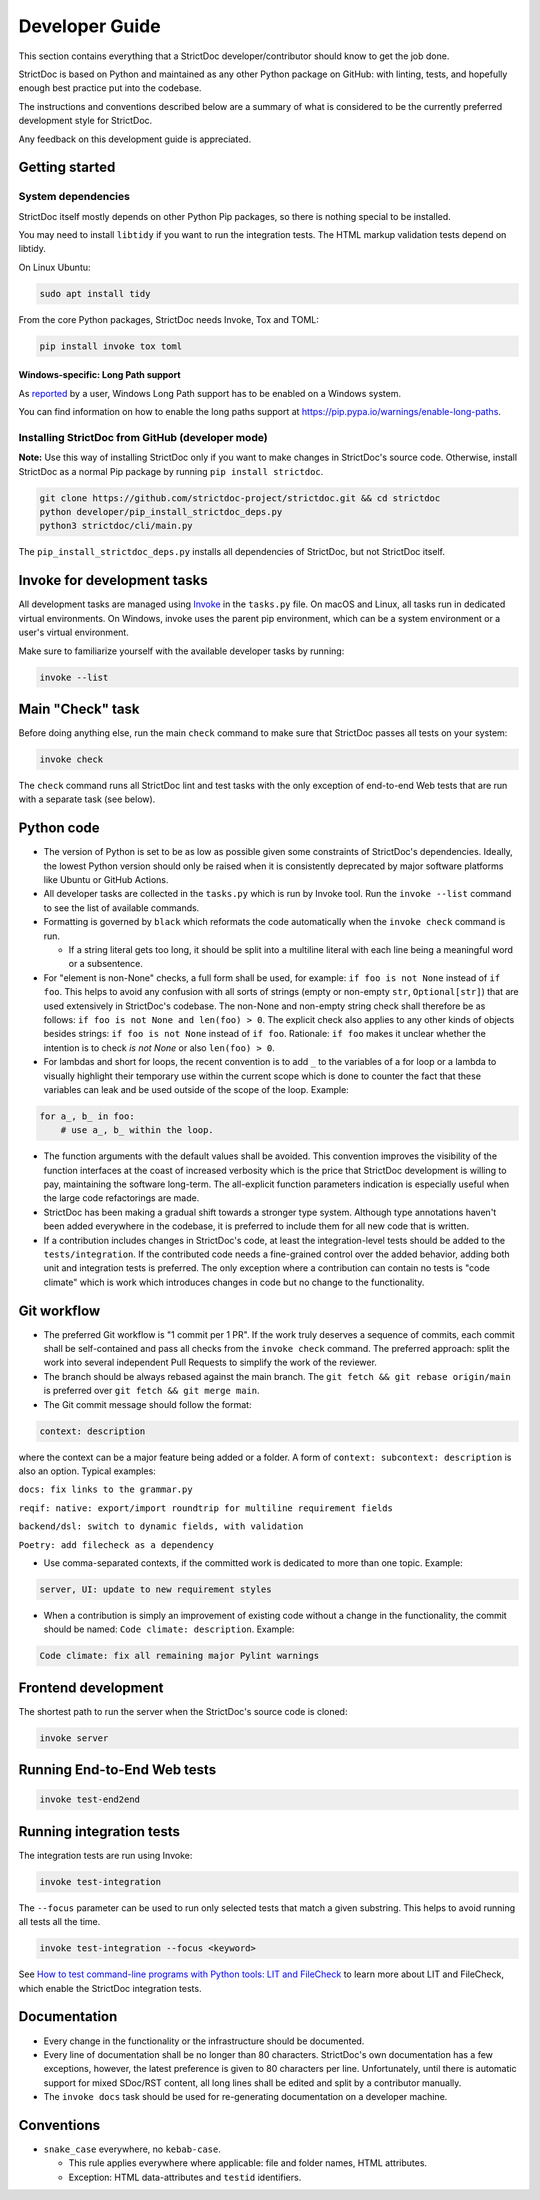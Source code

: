 Developer Guide
$$$$$$$$$$$$$$$

This section contains everything that a StrictDoc developer/contributor should
know to get the job done.

StrictDoc is based on Python and maintained as any other Python package on
GitHub: with linting, tests, and hopefully enough best practice put into the
codebase.

The instructions and conventions described below are a summary of what is
considered to be the currently preferred development style for StrictDoc.

Any feedback on this development guide is appreciated.

.. _DEVGUIDE_GETTING_STARTED:

Getting started
===============

System dependencies
-------------------

StrictDoc itself mostly depends on other Python Pip packages, so there is nothing special to be installed.

You may need to install ``libtidy`` if you want to run the integration tests. The HTML markup validation tests depend on libtidy.

On Linux Ubuntu:

.. code:: bash

    sudo apt install tidy

From the core Python packages, StrictDoc needs Invoke, Tox and TOML:

.. code:: bash

    pip install invoke tox toml

Windows-specific: Long Path support
~~~~~~~~~~~~~~~~~~~~~~~~~~~~~~~~~~~

As `reported <https://github.com/strictdoc-project/strictdoc/issues/1118>`_ by a user, Windows Long Path support has to be enabled on a Windows system.

You can find information on how to enable the long paths support at https://pip.pypa.io/warnings/enable-long-paths.

Installing StrictDoc from GitHub (developer mode)
-------------------------------------------------

**Note:** Use this way of installing StrictDoc only if you want to make changes
in StrictDoc's source code. Otherwise, install StrictDoc as a normal Pip package by running ``pip install strictdoc``.

.. code-block::

    git clone https://github.com/strictdoc-project/strictdoc.git && cd strictdoc
    python developer/pip_install_strictdoc_deps.py
    python3 strictdoc/cli/main.py

The ``pip_install_strictdoc_deps.py`` installs all dependencies of StrictDoc, but not StrictDoc itself.

Invoke for development tasks
============================

All development tasks are managed using
`Invoke <https://www.pyinvoke.org/>`_ in the ``tasks.py`` file. On macOS and
Linux, all tasks run in dedicated virtual environments. On Windows, invoke uses
the parent pip environment, which can be a system environment or a user's virtual
environment.

Make sure to familiarize yourself with the available developer tasks by running:

.. code-block:: bash

    invoke --list

Main "Check" task
=================

Before doing anything else, run the main ``check`` command to make sure that StrictDoc passes all tests on your system:

.. code:: bash

    invoke check

The ``check`` command runs all StrictDoc lint and test tasks with the only exception of end-to-end Web tests that are run with a separate task (see below).

.. _DEVGUIDE_PYTHON_CODE:

Python code
===========

- The version of Python is set to be as low as possible given some constraints
  of StrictDoc's dependencies. Ideally, the lowest Python version should only be
  raised when it is consistently deprecated by major software platforms like
  Ubuntu or GitHub Actions.

- All developer tasks are collected in the ``tasks.py`` which is run by Invoke
  tool. Run the ``invoke --list`` command to see the list of available commands.

- Formatting is governed by ``black`` which reformats the code automatically
  when the ``invoke check`` command is run.

  - If a string literal gets too long, it should be split into a multiline
    literal with each line being a meaningful word or a subsentence.

- For "element is non-None" checks, a full form shall be used, for example: ``if foo is not None`` instead of ``if foo``. This helps to avoid any confusion with all sorts of strings (empty or non-empty ``str``, ``Optional[str]``) that are used extensively in StrictDoc's codebase. The non-None and non-empty string check shall therefore be as follows: ``if foo is not None and len(foo) > 0``. The explicit check also applies to any other kinds of objects besides strings: ``if foo is not None`` instead of ``if foo``. Rationale: ``if foo`` makes it unclear whether the intention is to check `is not None` or also ``len(foo) > 0``.
- For lambdas and short for loops, the recent convention is to add ``_`` to the variables of a for loop or a lambda to visually highlight their temporary use within the current scope which is done to counter the fact that these variables can leak and be used outside of the scope of the loop. Example:

.. code-block:: python

    for a_, b_ in foo:
        # use a_, b_ within the loop.

- The function arguments with the default values shall be avoided. This convention improves the visibility of the function interfaces at the coast of increased verbosity which is the price that StrictDoc development is willing to pay, maintaining the software long-term. The all-explicit function parameters indication is especially useful when the large code refactorings are made.
- StrictDoc has been making a gradual shift towards a stronger type system. Although type annotations haven't been added everywhere in the codebase, it is preferred to include them for all new code that is written.
- If a contribution includes changes in StrictDoc's code, at least the
  integration-level tests should be added to the ``tests/integration``. If the
  contributed code needs a fine-grained control over the added behavior, adding
  both unit and integration tests is preferred. The only exception where a
  contribution can contain no tests is "code climate" which is work which
  introduces changes in code but no change to the functionality.

.. _DEVGUIDE_GIT_WORKFLOW:

Git workflow
============

- The preferred Git workflow is "1 commit per 1 PR". If the work truly deserves
  a sequence of commits, each commit shall be self-contained and pass all checks
  from the ``invoke check`` command. The preferred approach: split the work into
  several independent Pull Requests to simplify the work of the reviewer.

- The branch should be always rebased against the main branch. The
  ``git fetch && git rebase origin/main`` is preferred over
  ``git fetch && git merge main``.

- The Git commit message should follow the format:

.. code-block::

    context: description

where the context can be a major feature being added or a folder. A form of  ``context: subcontext: description`` is also an option. Typical examples:

``docs: fix links to the grammar.py``

``reqif: native: export/import roundtrip for multiline requirement fields``

``backend/dsl: switch to dynamic fields, with validation``

``Poetry: add filecheck as a dependency``

- Use comma-separated contexts, if the committed work is dedicated to more than one topic. Example:

.. code-block::

    server, UI: update to new requirement styles

- When a contribution is simply an improvement of existing code without a change
  in the functionality, the commit should be named: ``Code climate: description``. Example:

.. code-block::

    Code climate: fix all remaining major Pylint warnings

Frontend development
====================

The shortest path to run the server when the StrictDoc's source code is cloned:

.. code-block:: bash

    invoke server

Running End-to-End Web tests
============================

.. code:: bash

    invoke test-end2end

Running integration tests
=========================

The integration tests are run using Invoke:

.. code-block:: bash

    invoke test-integration

The ``--focus`` parameter can be used to run only selected tests that match a given substring. This helps to avoid running all tests all the time.

.. code-block:: bash

    invoke test-integration --focus <keyword>

See `How to test command-line programs with Python tools: LIT and FileCheck <https://stanislaw.github.io/2020-11-20-how-to-test-command-line-programs-with-python.html>`_ to learn more about LIT and FileCheck, which enable the StrictDoc integration tests.

Documentation
=============

- Every change in the functionality or the infrastructure should be documented.
- Every line of documentation shall be no longer than 80 characters. StrictDoc's
  own documentation has a few exceptions, however, the latest preference is
  given to 80 characters per line. Unfortunately, until there is automatic
  support for mixed SDoc/RST content, all long lines shall be edited and
  split by a contributor manually.
- The ``invoke docs`` task should be used for re-generating documentation on a
  developer machine.

Conventions
===========

- ``snake_case`` everywhere, no ``kebab-case``.

  - This rule applies everywhere where applicable: file and folder names, HTML attributes.
  - Exception: HTML data-attributes and ``testid`` identifiers.
